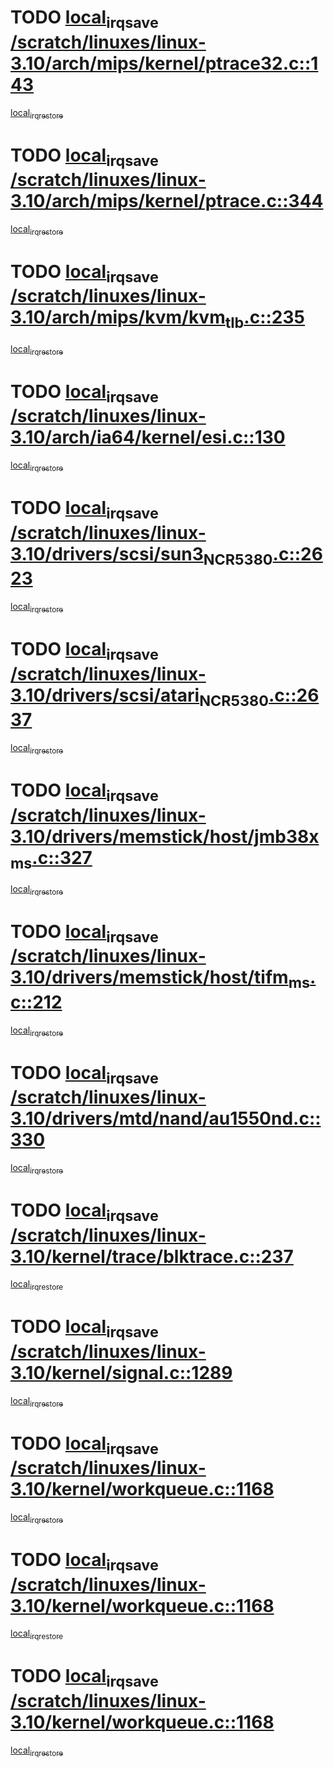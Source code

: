 * TODO [[view:/scratch/linuxes/linux-3.10/arch/mips/kernel/ptrace32.c::face=ovl-face1::linb=143::colb=18::cole=26][local_irq_save /scratch/linuxes/linux-3.10/arch/mips/kernel/ptrace32.c::143]]
[[view:/scratch/linuxes/linux-3.10/arch/mips/kernel/ptrace32.c::face=ovl-face2::linb=335::colb=1::cole=7][local_irq_restore]]
* TODO [[view:/scratch/linuxes/linux-3.10/arch/mips/kernel/ptrace.c::face=ovl-face1::linb=344::colb=18::cole=26][local_irq_save /scratch/linuxes/linux-3.10/arch/mips/kernel/ptrace.c::344]]
[[view:/scratch/linuxes/linux-3.10/arch/mips/kernel/ptrace.c::face=ovl-face2::linb=516::colb=1::cole=7][local_irq_restore]]
* TODO [[view:/scratch/linuxes/linux-3.10/arch/mips/kvm/kvm_tlb.c::face=ovl-face1::linb=235::colb=16::cole=21][local_irq_save /scratch/linuxes/linux-3.10/arch/mips/kvm/kvm_tlb.c::235]]
[[view:/scratch/linuxes/linux-3.10/arch/mips/kvm/kvm_tlb.c::face=ovl-face2::linb=249::colb=2::cole=8][local_irq_restore]]
* TODO [[view:/scratch/linuxes/linux-3.10/arch/ia64/kernel/esi.c::face=ovl-face1::linb=130::colb=20::cole=25][local_irq_save /scratch/linuxes/linux-3.10/arch/ia64/kernel/esi.c::130]]
[[view:/scratch/linuxes/linux-3.10/arch/ia64/kernel/esi.c::face=ovl-face2::linb=143::colb=4::cole=10][local_irq_restore]]
* TODO [[view:/scratch/linuxes/linux-3.10/drivers/scsi/sun3_NCR5380.c::face=ovl-face1::linb=2623::colb=19::cole=24][local_irq_save /scratch/linuxes/linux-3.10/drivers/scsi/sun3_NCR5380.c::2623]]
[[view:/scratch/linuxes/linux-3.10/drivers/scsi/sun3_NCR5380.c::face=ovl-face2::linb=2671::colb=3::cole=9][local_irq_restore]]
* TODO [[view:/scratch/linuxes/linux-3.10/drivers/scsi/atari_NCR5380.c::face=ovl-face1::linb=2637::colb=16::cole=21][local_irq_save /scratch/linuxes/linux-3.10/drivers/scsi/atari_NCR5380.c::2637]]
[[view:/scratch/linuxes/linux-3.10/drivers/scsi/atari_NCR5380.c::face=ovl-face2::linb=2690::colb=3::cole=9][local_irq_restore]]
* TODO [[view:/scratch/linuxes/linux-3.10/drivers/memstick/host/jmb38x_ms.c::face=ovl-face1::linb=327::colb=18::cole=23][local_irq_save /scratch/linuxes/linux-3.10/drivers/memstick/host/jmb38x_ms.c::327]]
[[view:/scratch/linuxes/linux-3.10/drivers/memstick/host/jmb38x_ms.c::face=ovl-face2::linb=364::colb=1::cole=7][local_irq_restore]]
* TODO [[view:/scratch/linuxes/linux-3.10/drivers/memstick/host/tifm_ms.c::face=ovl-face1::linb=212::colb=18::cole=23][local_irq_save /scratch/linuxes/linux-3.10/drivers/memstick/host/tifm_ms.c::212]]
[[view:/scratch/linuxes/linux-3.10/drivers/memstick/host/tifm_ms.c::face=ovl-face2::linb=251::colb=1::cole=7][local_irq_restore]]
* TODO [[view:/scratch/linuxes/linux-3.10/drivers/mtd/nand/au1550nd.c::face=ovl-face1::linb=330::colb=19::cole=24][local_irq_save /scratch/linuxes/linux-3.10/drivers/mtd/nand/au1550nd.c::330]]
[[view:/scratch/linuxes/linux-3.10/drivers/mtd/nand/au1550nd.c::face=ovl-face2::linb=356::colb=2::cole=8][local_irq_restore]]
* TODO [[view:/scratch/linuxes/linux-3.10/kernel/trace/blktrace.c::face=ovl-face1::linb=237::colb=16::cole=21][local_irq_save /scratch/linuxes/linux-3.10/kernel/trace/blktrace.c::237]]
[[view:/scratch/linuxes/linux-3.10/kernel/trace/blktrace.c::face=ovl-face2::linb=271::colb=3::cole=9][local_irq_restore]]
* TODO [[view:/scratch/linuxes/linux-3.10/kernel/signal.c::face=ovl-face1::linb=1289::colb=17::cole=23][local_irq_save /scratch/linuxes/linux-3.10/kernel/signal.c::1289]]
[[view:/scratch/linuxes/linux-3.10/kernel/signal.c::face=ovl-face2::linb=1308::colb=1::cole=7][local_irq_restore]]
* TODO [[view:/scratch/linuxes/linux-3.10/kernel/workqueue.c::face=ovl-face1::linb=1168::colb=16::cole=22][local_irq_save /scratch/linuxes/linux-3.10/kernel/workqueue.c::1168]]
[[view:/scratch/linuxes/linux-3.10/kernel/workqueue.c::face=ovl-face2::linb=1180::colb=3::cole=9][local_irq_restore]]
* TODO [[view:/scratch/linuxes/linux-3.10/kernel/workqueue.c::face=ovl-face1::linb=1168::colb=16::cole=22][local_irq_save /scratch/linuxes/linux-3.10/kernel/workqueue.c::1168]]
[[view:/scratch/linuxes/linux-3.10/kernel/workqueue.c::face=ovl-face2::linb=1185::colb=2::cole=8][local_irq_restore]]
* TODO [[view:/scratch/linuxes/linux-3.10/kernel/workqueue.c::face=ovl-face1::linb=1168::colb=16::cole=22][local_irq_save /scratch/linuxes/linux-3.10/kernel/workqueue.c::1168]]
[[view:/scratch/linuxes/linux-3.10/kernel/workqueue.c::face=ovl-face2::linb=1225::colb=2::cole=8][local_irq_restore]]
